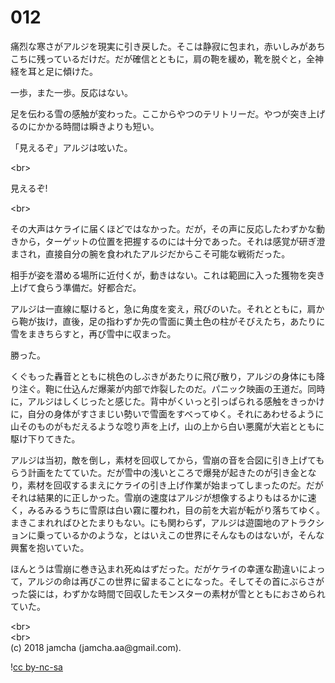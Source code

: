 #+OPTIONS: toc:nil
#+OPTIONS: \n:t

* 012

  痛烈な寒さがアルジを現実に引き戻した。そこは静寂に包まれ，赤いしみがあちこちに残っているだけだ。だが確信とともに，肩の鞄を緩め，靴を脱ぐと，全神経を耳と足に傾けた。

  一歩，また一歩。反応はない。

  足を伝わる雪の感触が変わった。ここからやつのテリトリーだ。やつが突き上げるのにかかる時間は瞬きよりも短い。

  「見えるぞ」アルジは呟いた。

  <br>

  見えるぞ!

  <br>

  その大声はケライに届くほどではなかった。だが，その声に反応したわずかな動きから，ターゲットの位置を把握するのには十分であった。それは感覚が研ぎ澄まされ，直接自分の腕を食われたアルジだからこそ可能な戦術だった。

  相手が姿を潜める場所に近付くが，動きはない。これは範囲に入った獲物を突き上げて食らう準備だ。好都合だ。

  アルジは一直線に駆けると，急に角度を変え，飛びのいた。それとともに，肩から鞄が抜け，直後，足の指わずか先の雪面に黄土色の柱がそびえたち，あたりに雪をまきちらすと，再び雪中に収まった。

  勝った。

  くぐもった轟音とともに桃色のしぶきがあたりに飛び散り，アルジの身体にも降り注ぐ。鞄に仕込んだ爆薬が内部で炸裂したのだ。パニック映画の王道だ。同時に，アルジはしくじったと感じた。背中がくいっと引っぱられる感触をきっかけに，自分の身体がすさまじい勢いで雪面をすべってゆく。それにあわせるように山そのものがもだえるような唸り声を上げ，山の上から白い悪魔が大岩とともに駆け下りてきた。

  アルジは当初，敵を倒し，素材を回収してから，雪崩の音を合図に引き上げてもらう計画をたてていた。だが雪中の浅いところで爆発が起きたのが引き金となり，素材を回収するまえにケライの引き上げ作業が始まってしまったのだ。だがそれは結果的に正しかった。雪崩の速度はアルジが想像するよりもはるかに速く，みるみるうちに雪原は白い霧に覆われ，目の前を大岩が転がり落ちてゆく。まきこまれればひとたまりもない。にも関わらず，アルジは遊園地のアトラクションに乗っているかのような，とはいえこの世界にそんなものはないが，そんな興奮を抱いていた。

  ほんとうは雪崩に巻き込まれ死ぬはずだった。だがケライの幸運な勘違いによって，アルジの命は再びこの世界に留まることになった。そしてその首にぶらさがった袋には，わずかな時間で回収したモンスターの素材が雪とともにおさめられていた。

  <br>
  <br>
  (c) 2018 jamcha (jamcha.aa@gmail.com).

  ![[http://i.creativecommons.org/l/by-nc-sa/4.0/88x31.png][cc by-nc-sa]]
